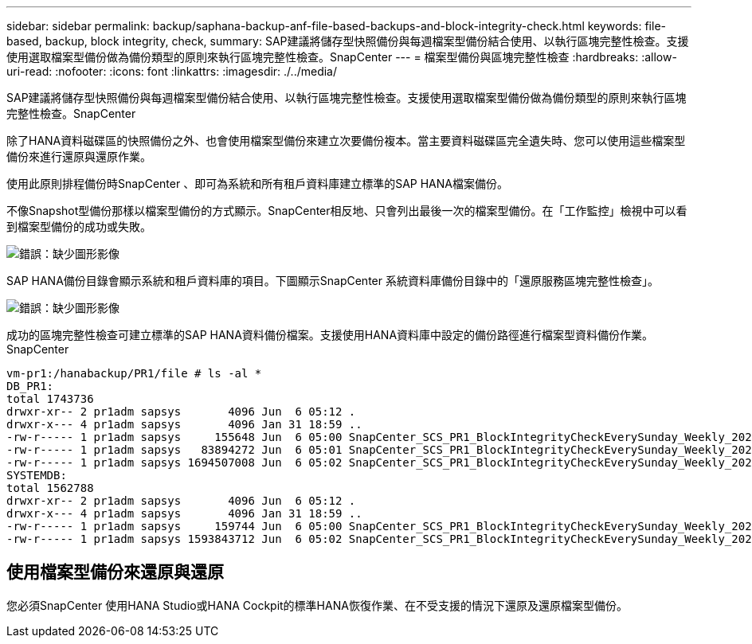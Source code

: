 ---
sidebar: sidebar 
permalink: backup/saphana-backup-anf-file-based-backups-and-block-integrity-check.html 
keywords: file-based, backup, block integrity, check, 
summary: SAP建議將儲存型快照備份與每週檔案型備份結合使用、以執行區塊完整性檢查。支援使用選取檔案型備份做為備份類型的原則來執行區塊完整性檢查。SnapCenter 
---
= 檔案型備份與區塊完整性檢查
:hardbreaks:
:allow-uri-read: 
:nofooter: 
:icons: font
:linkattrs: 
:imagesdir: ./../media/


[role="lead"]
SAP建議將儲存型快照備份與每週檔案型備份結合使用、以執行區塊完整性檢查。支援使用選取檔案型備份做為備份類型的原則來執行區塊完整性檢查。SnapCenter

除了HANA資料磁碟區的快照備份之外、也會使用檔案型備份來建立次要備份複本。當主要資料磁碟區完全遺失時、您可以使用這些檔案型備份來進行還原與還原作業。

使用此原則排程備份時SnapCenter 、即可為系統和所有租戶資料庫建立標準的SAP HANA檔案備份。

不像Snapshot型備份那樣以檔案型備份的方式顯示。SnapCenter相反地、只會列出最後一次的檔案型備份。在「工作監控」檢視中可以看到檔案型備份的成功或失敗。

image:saphana-backup-anf-image51.png["錯誤：缺少圖形影像"]

SAP HANA備份目錄會顯示系統和租戶資料庫的項目。下圖顯示SnapCenter 系統資料庫備份目錄中的「還原服務區塊完整性檢查」。

image:saphana-backup-anf-image58.png["錯誤：缺少圖形影像"]

成功的區塊完整性檢查可建立標準的SAP HANA資料備份檔案。支援使用HANA資料庫中設定的備份路徑進行檔案型資料備份作業。SnapCenter

....
vm-pr1:/hanabackup/PR1/file # ls -al *
DB_PR1:
total 1743736
drwxr-xr-- 2 pr1adm sapsys       4096 Jun  6 05:12 .
drwxr-x--- 4 pr1adm sapsys       4096 Jan 31 18:59 ..
-rw-r----- 1 pr1adm sapsys     155648 Jun  6 05:00 SnapCenter_SCS_PR1_BlockIntegrityCheckEverySunday_Weekly_2021_06_06_05_00_00_databackup_0_1
-rw-r----- 1 pr1adm sapsys   83894272 Jun  6 05:01 SnapCenter_SCS_PR1_BlockIntegrityCheckEverySunday_Weekly_2021_06_06_05_00_00_databackup_2_1
-rw-r----- 1 pr1adm sapsys 1694507008 Jun  6 05:02 SnapCenter_SCS_PR1_BlockIntegrityCheckEverySunday_Weekly_2021_06_06_05_00_00_databackup_3_1
SYSTEMDB:
total 1562788
drwxr-xr-- 2 pr1adm sapsys       4096 Jun  6 05:12 .
drwxr-x--- 4 pr1adm sapsys       4096 Jan 31 18:59 ..
-rw-r----- 1 pr1adm sapsys     159744 Jun  6 05:00 SnapCenter_SCS_PR1_BlockIntegrityCheckEverySunday_Weekly_2021_06_06_05_00_00_databackup_0_1
-rw-r----- 1 pr1adm sapsys 1593843712 Jun  6 05:02 SnapCenter_SCS_PR1_BlockIntegrityCheckEverySunday_Weekly_2021_06_06_05_00_00_databackup_1_1
....


== 使用檔案型備份來還原與還原

您必須SnapCenter 使用HANA Studio或HANA Cockpit的標準HANA恢復作業、在不受支援的情況下還原及還原檔案型備份。

